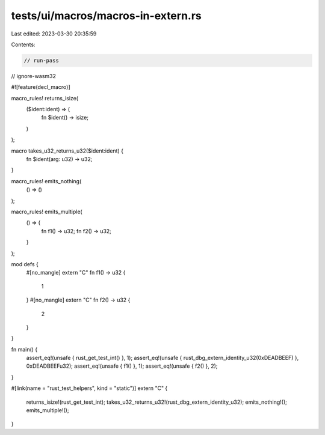 tests/ui/macros/macros-in-extern.rs
===================================

Last edited: 2023-03-30 20:35:59

Contents:

.. code-block:: rs

    // run-pass
// ignore-wasm32

#![feature(decl_macro)]

macro_rules! returns_isize(
    ($ident:ident) => (
        fn $ident() -> isize;
    )
);

macro takes_u32_returns_u32($ident:ident) {
    fn $ident(arg: u32) -> u32;
}

macro_rules! emits_nothing(
    () => ()
);

macro_rules! emits_multiple(
    () => {
        fn f1() -> u32;
        fn f2() -> u32;
    }
);

mod defs {
    #[no_mangle]
    extern "C" fn f1() -> u32 {
        1
    }
    #[no_mangle]
    extern "C" fn f2() -> u32 {
        2
    }
}

fn main() {
    assert_eq!(unsafe { rust_get_test_int() }, 1);
    assert_eq!(unsafe { rust_dbg_extern_identity_u32(0xDEADBEEF) }, 0xDEADBEEFu32);
    assert_eq!(unsafe { f1() }, 1);
    assert_eq!(unsafe { f2() }, 2);
}

#[link(name = "rust_test_helpers", kind = "static")]
extern "C" {
    returns_isize!(rust_get_test_int);
    takes_u32_returns_u32!(rust_dbg_extern_identity_u32);
    emits_nothing!();
    emits_multiple!();
}


